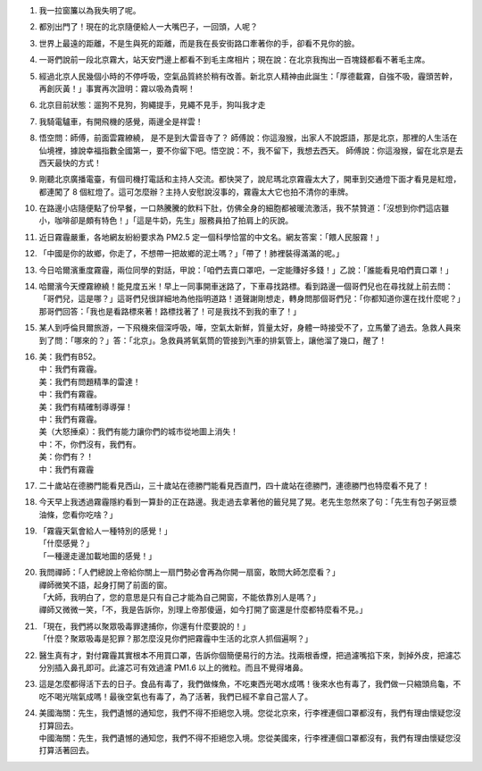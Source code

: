 1.  我一拉窗簾以為我失明了呢。
2.  都別出門了！現在的北京隨便給人一大嘴巴子，一回頭，人呢？
3.  世界上最遠的距離，不是生與死的距離，而是我在長安街路口牽著你的手，卻看不見你的臉。
4.  一哥們說前一段北京霧大，站天安門邊上都看不到毛主席相片；現在說：在北京我掏出一百塊錢都看不著毛主席。
5.  經過北京人民幾個小時的不停呼吸，空氣品質終於稍有改善。新北京人精神由此誕生：「厚德載霧，自強不吸，霾頭苦幹，再創灰黃！」事實再次證明：霧以吸為貴啊！
6.  北京目前狀態：遛狗不見狗，狗繩提手，見繩不見手，狗叫我才走
7.  我騎電驢車，有開飛機的感覺，兩邊全是祥雲！
8.  悟空問：師傅，前面雲霧繚繞， 是不是到大雷音寺了？ 師傅說：你這潑猴，出家人不說誑語，那是北京，那裡的人生活在仙境裡，據說幸福指數全國第一，要不你留下吧。悟空說：不，我不留下，我想去西天。 師傅說：你這潑猴，留在北京是去西天最快的方式！
9.  剛聽北京廣播電臺，有個司機打電話和主持人交流。都快哭了，說尼瑪北京霧霾太大了，開車到交通燈下面才看見是紅燈，都連闖了 8 個紅燈了。這可怎麼辦？主持人安慰說沒事的，霧霾太大它也拍不清你的車牌。
10. 在路邊小店隨便點了份早餐，一口熱騰騰的飲料下肚，仿佛全身的細胞都被暖流激活，我不禁贊道：「沒想到你們這店雖小，咖啡卻是頗有特色！」「這是牛奶，先生」服務員拍了拍肩上的灰說。
11. 近日霧霾嚴重，各地網友紛紛要求為 PM2.5 定一個科學恰當的中文名。網友答案：「餵人民服霧！」
12. 「中國是你的故鄉，你走了，不想帶一把故鄉的泥土嗎？」「帶了！肺裡裝得滿滿的呢。」
13. 今日哈爾濱重度霧霾，兩位同學的對話，甲說：「咱們去賣口罩吧，一定能賺好多錢！」乙說：「誰能看見咱們賣口罩！」
14. 哈爾濱今天煙霧繚繞！能見度五米！早上一同事開車迷路了，下車尋找路標。看到路邊一個哥們兒也在尋找就上前去問：「哥們兒，這是哪？」這哥們兒很詳細地為他指明道路！道聲謝剛想走，轉身問那個哥們兒：「你都知道你還在找什麼呢？」那哥們回答：「我也是看路標來著！路標找著了！可是我找不到我的車了！」
15. 某人到呼倫貝爾旅游，一下飛機來個深呼吸，嘩，空氣太新鮮，質量太好，身體一時接受不了，立馬暈了過去。急救人員來到了問：「哪來的？」答：「北京」。急救員將氧氣筒的管接到汽車的排氣管上，讓他溜了幾口，醒了！
16. | 美：我們有B52。
    | 中：我們有霧霾。
    | 美：我們有問題精準的雷達！
    | 中：我們有霧霾。
    | 美：我們有精確制導導彈！
    | 中：我們有霧霾。
    | 美（大怒捶桌）：我們有能力讓你們的城市從地圖上消失！
    | 中：不，你們沒有，我們有。
    | 美：你們有？！
    | 中：我們有霧霾
17. 二十歲站在德勝門能看見西山，三十歲站在德勝門能看見西直門，四十歲站在德勝門，連德勝門也特麼看不見了！
18. 今天早上我透過霧霾隱約看到一算卦的正在路邊。我走過去拿著他的籤兒晃了晃。老先生忽然來了句：「先生有包子粥豆漿油條，您看你吃啥？」
19. | 「霧霾天氣會給人一種特別的感覺！」
    | 「什麼感覺？」
    | 「一種邊走邊加載地圖的感覺！」
20. | 我問禪師：「人們總說上帝給你關上一扇門勢必會再為你開一扇窗，敢問大師怎麼看？」
    | 禪師微笑不語，起身打開了前面的窗。
    | 「大師，我明白了，您的意思是只有自己才能為自己開窗，不能依靠別人是嗎？」
    | 禪師又微微一笑，「不，我是告訴你，別理上帝那傻逼，如今打開了窗還是什麼都特麼看不見。」
21. | 「現在，我們將以聚眾吸毒罪逮捕你，你還有什麼要說的！」
    | 「什麼？聚眾吸毒是犯罪？那怎麼沒見你們把霧霾中生活的北京人抓個遍啊？」
22. 醫生真有才，對付霧霾其實根本不用買口罩，告訴你個簡便易行的方法。找兩根香煙，把過濾嘴掐下來，剝掉外皮，把濾芯分別插入鼻孔即可。此濾芯可有效過濾 PM1.6 以上的微粒。而且不覺得堵鼻。
23. 這是怎麼都得活下去的日子。食品有毒了，我們做條魚，不吃東西光喝水成嗎！後來水也有毒了，我們做一只縮頭烏龜，不吃不喝光喘氣成嗎！最後空氣也有毒了，為了活著，我們已經不拿自己當人了。
24. | 美國海關：先生，我們遺憾的通知您，我們不得不拒絕您入境。您從北京來，行李裡連個口罩都沒有，我們有理由懷疑您沒打算回去。
    | 中國海關：先生，我們遺憾的通知您，我們不得不拒絕您入境。您從美國來，行李裡連個口罩都沒有，我們有理由懷疑您沒打算活著回去。
